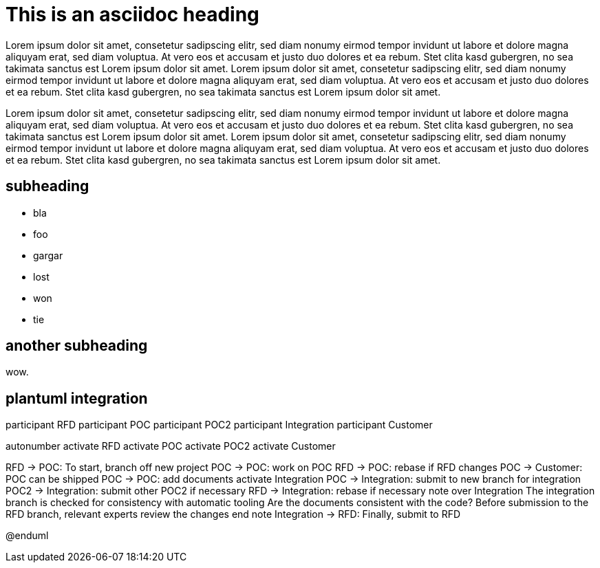 = This is an asciidoc heading
Lorem ipsum dolor sit amet, consetetur sadipscing elitr, sed diam nonumy eirmod tempor invidunt ut labore et dolore magna aliquyam erat, sed diam voluptua. At vero eos et accusam et justo duo dolores et ea rebum. Stet clita kasd gubergren, no sea takimata sanctus est Lorem ipsum dolor sit amet. Lorem ipsum dolor sit amet, consetetur sadipscing elitr, sed diam nonumy eirmod tempor invidunt ut labore et dolore magna aliquyam erat, sed diam voluptua. At vero eos et accusam et justo duo dolores et ea rebum. Stet clita kasd gubergren, no sea takimata sanctus est Lorem ipsum dolor sit amet.

Lorem ipsum dolor sit amet, consetetur sadipscing elitr, sed diam nonumy eirmod tempor invidunt ut labore et dolore magna aliquyam erat, sed diam voluptua. At vero eos et accusam et justo duo dolores et ea rebum. Stet clita kasd gubergren, no sea takimata sanctus est Lorem ipsum dolor sit amet. Lorem ipsum dolor sit amet, consetetur sadipscing elitr, sed diam nonumy eirmod tempor invidunt ut labore et dolore magna aliquyam erat, sed diam voluptua. At vero eos et accusam et justo duo dolores et ea rebum. Stet clita kasd gubergren, no sea takimata sanctus est Lorem ipsum dolor sit amet.

== subheading
- bla
- foo
- gargar
  - lost
  - won
  - tie

== another subheading

wow.

== plantuml integration

participant RFD
participant POC
participant POC2
participant Integration
participant Customer


autonumber
activate RFD
activate POC
activate POC2
activate Customer

RFD -> POC: To start, branch off new project
POC -> POC: work on POC
RFD -> POC: rebase if RFD changes
POC -> Customer: POC can be shipped
POC -> POC: add documents
activate Integration
POC -> Integration: submit to new branch for integration
POC2 -> Integration: submit other POC2 if necessary
RFD -> Integration: rebase if necessary
note over Integration
The integration branch is checked for consistency with automatic tooling
Are the documents consistent with the code?
Before submission to the RFD branch, relevant experts review the changes
end note
Integration -> RFD: Finally, submit to RFD

@enduml

